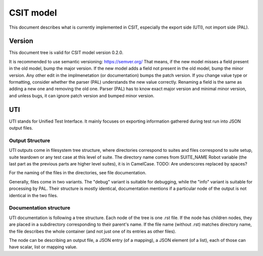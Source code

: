 ..
   Copyright (c) 2021 Cisco and/or its affiliates.
   Licensed under the Apache License, Version 2.0 (the "License");
   you may not use this file except in compliance with the License.
   You may obtain a copy of the License at:
..
       http://www.apache.org/licenses/LICENSE-2.0
..
   Unless required by applicable law or agreed to in writing, software
   distributed under the License is distributed on an "AS IS" BASIS,
   WITHOUT WARRANTIES OR CONDITIONS OF ANY KIND, either express or implied.
   See the License for the specific language governing permissions and
   limitations under the License.


CSIT model
^^^^^^^^^^

This document describes what is currently implemented in CSIT,
especially the export side (UTI), not import side (PAL).

Version
~~~~~~~

This document tree is valid for CSIT model version 0.2.0.

It is recommended to use semantic versioning: https://semver.org/
That means, if the new model misses a field present in the old model,
bump the major version. If the new model adds a field
not present in the old model, bump the minor version.
Any other edit in the implmenetation (or documentation) bumps the patch version.
If you change value type or formatting,
consider whether the parser (PAL) understands the new value correctly.
Renaming a field is the same as adding a new one and removing the old one.
Parser (PAL) has to know exact major version and minimal minor version,
and unless bugs, it can ignore patch version and bumped minor version.

UTI
~~~

UTI stands for Unified Test Interface.
It mainly focuses on exporting information gathered during test run
into JSON output files.

Output Structure
-----------------

UTI outputs come in filesystem tree structure, where directories
correspond to suites and files correspond to suite setup, suite teardown
or any test case at this level of suite.
The directory name comes from SUITE_NAME Robot variable (the last part
as the previous parts are higher level suites), it is in CamelCase.
TODO: Are underscores replaced by spaces?

For the naming of the files in the directories,
see file documentation.

Generally, files come in two variants. The "debug" variant is suitable
for debugging, while the "info" variant is suitable for processing by PAL.
Their structure is mostly identical, documentation mentions
if a particular node of the output is not identical in the two files.

Documentation structure
-----------------------

UTI documentation is following a tree structure.
Each node of the tree is one .rst file. If the node has children nodes,
they are placed in a subdirectory corresponding to their parent's name.
If the file name (without .rst) matches directory name,
the file describes the whole container (and not just one of its entries
as other files).

The node can be describing an output file, a JSON entry (of a mapping),
a JSON element (of a list), each of those can have scalar,
list or mapping value.
